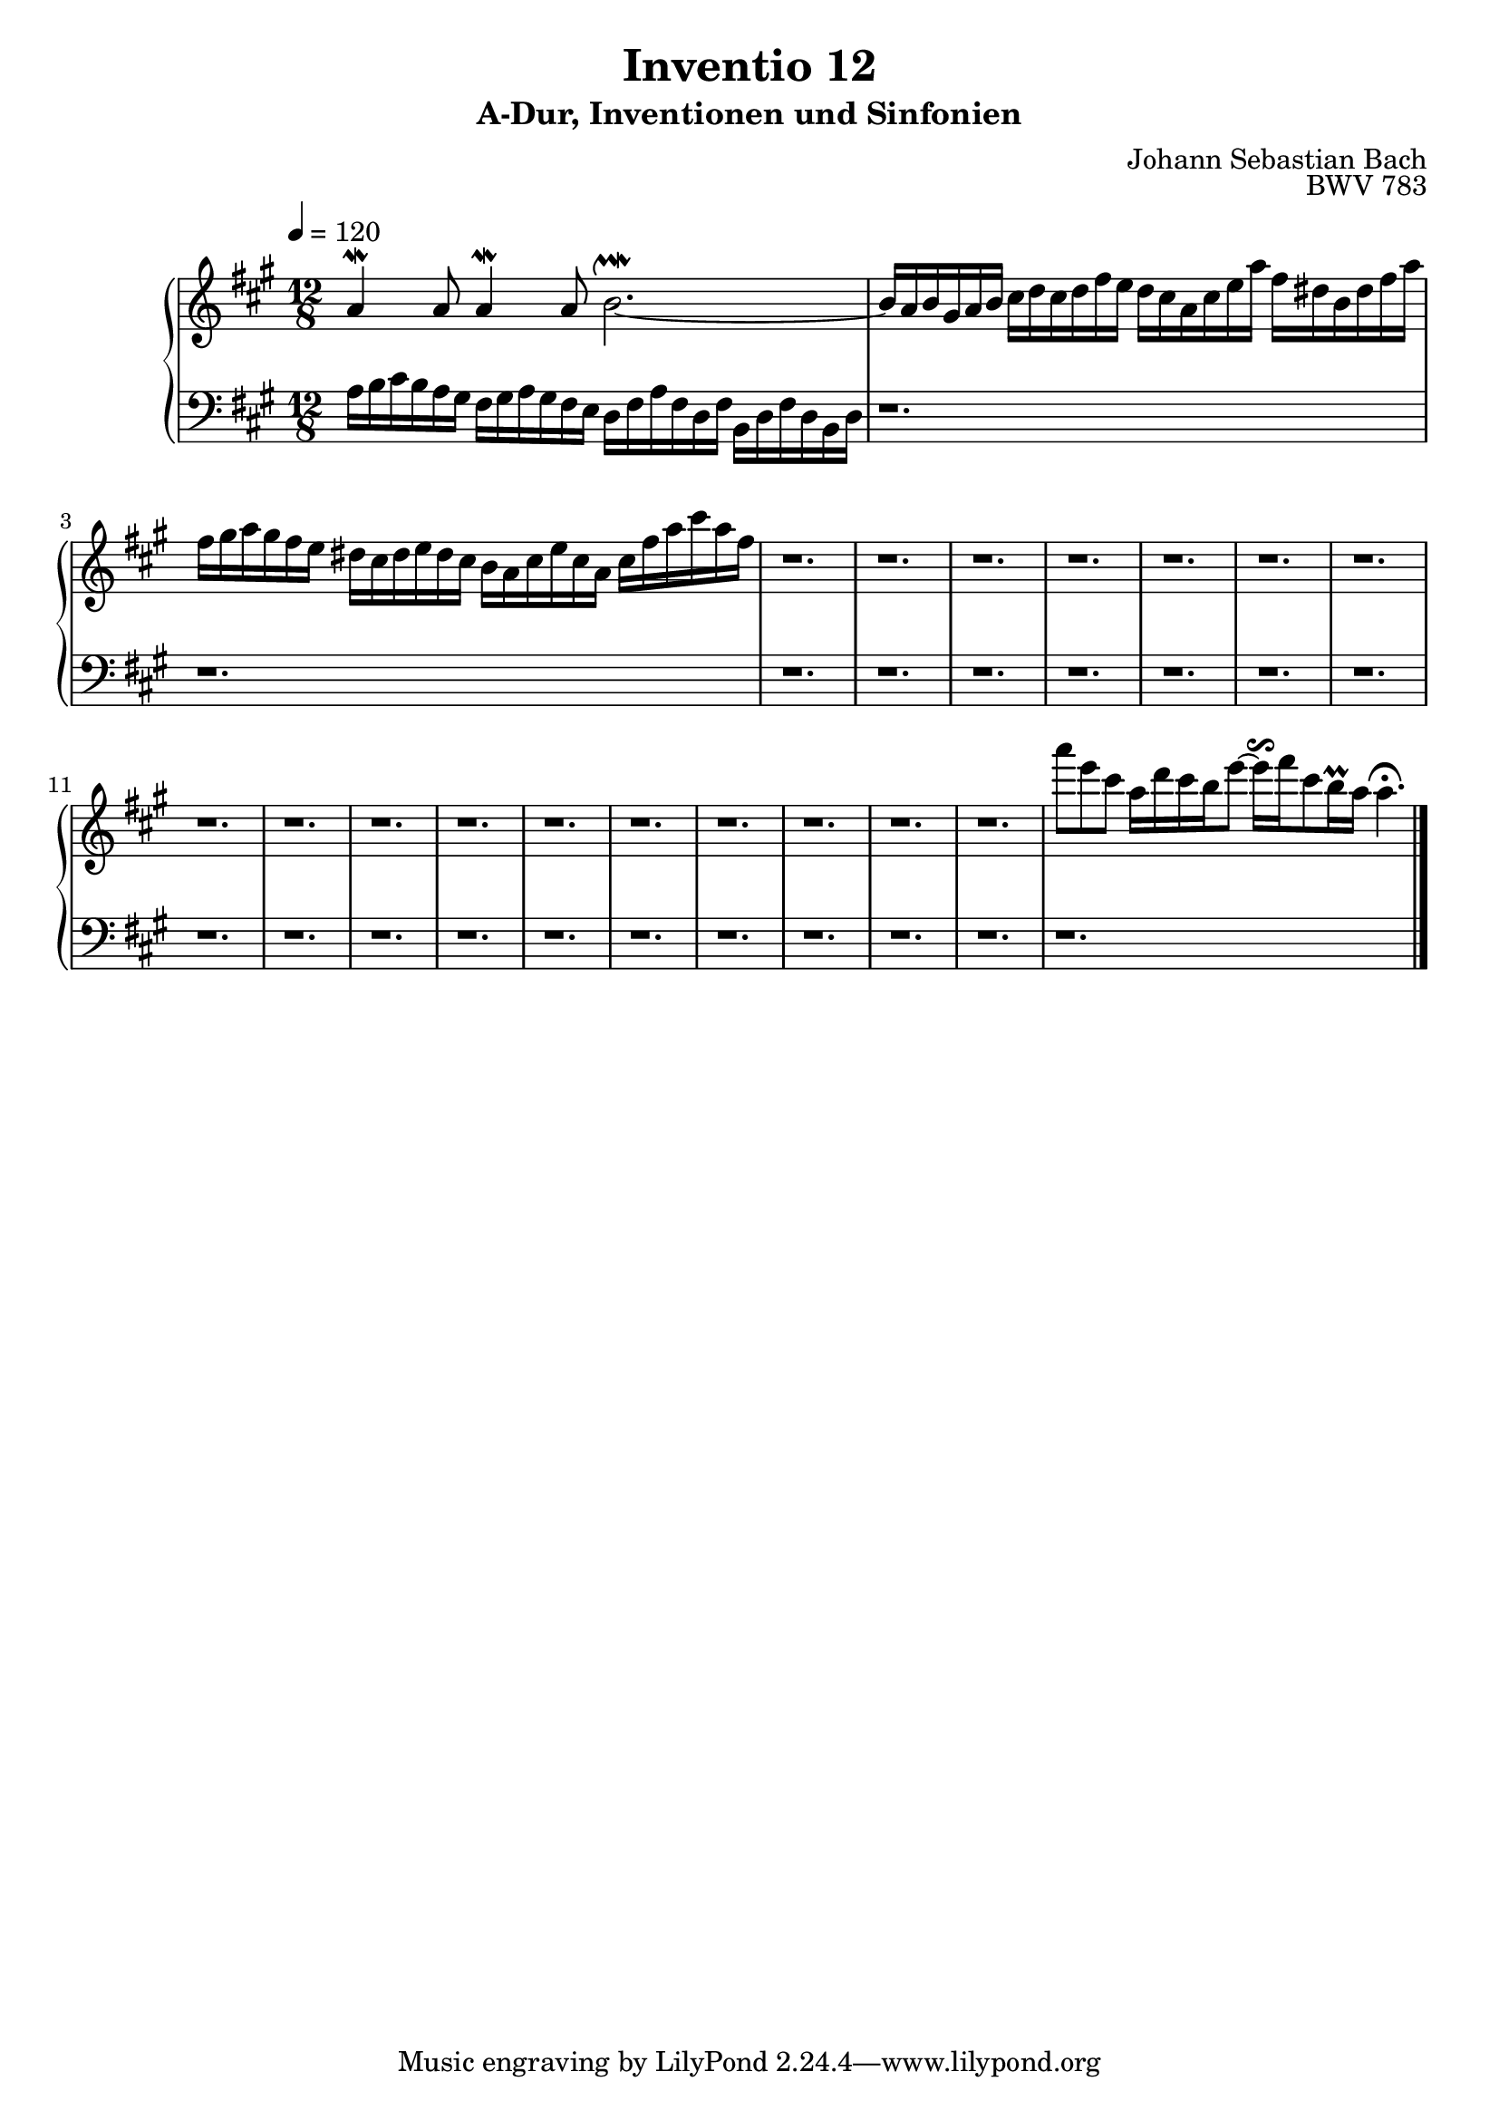 \version "2.22.2"
\language "deutsch"

\header {
  title = "Inventio 12"
  subtitle = "A-Dur, Inventionen und Sinfonien"
  composer = "Johann Sebastian Bach"
  opus = "BWV 783"
}

mKey = {\key a \major}
mTime = 12/8
mTempo = {\tempo 4 = 120}
preambleUp = {\clef treble \mKey \time \mTime \mTempo}
preambleDown = {\clef bass \mKey \time \mTime \mTempo}

upperNotes = {
  a4\mordent a8 a4\mordent  a8 h2.~\upmordent | % 1
  h16 a h gis a h cis d cis d fis e d  cis a cis e a fis dis h dis fis a fis | gis a gis fis e dis cis dis e dis cis h a cis e cis a cis fis a cis a fis  | % 2
  r1. | r | % 4
  r1. | r | % 6
  r1. | r | % 8
  r1. | r | % 10
  r1. | r | % 12
  r1. | r | % 14
  r1. | r | % 16
  r1. | r | % 18
  r1. | a'8 e cis a16 d cis h e8~ e16\reverseturn fis cis8 h16\prall a a4.\fermata | % 20
  \bar "|."
}
lowerNotes = {
  a'16 h cis  h a gis fis gis  a gis fis e d fis a fis d fis h, d fis d h d | % 1
  r1. | r | % 2
  r1. | r | % 4
  r1. | r | % 6
  r1. | r | % 8
  r1. | r | % 10
  r1. | r | % 12
  r1. | r | % 14
  r1. | r | % 16
  r1. | r | % 18
  r1. | r | % 20
  \bar "|."
}


upper = \relative c'' {
  \preambleUp
 
 \upperNotes
}

lower = \relative c {
  \preambleDown

  \lowerNotes
}

\score {
  \new PianoStaff <<
    %\set PianoStaff.instrumentName = #"Piano  "
    \new Staff = "upper" \upper
    \new Staff = "lower" \lower
  >>
  \layout { }
}

\score {
  \new PianoStaff <<
    \new Staff = "upper" \upper
    \new Staff = "lower" \lower
  >>
  \midi { }
}
